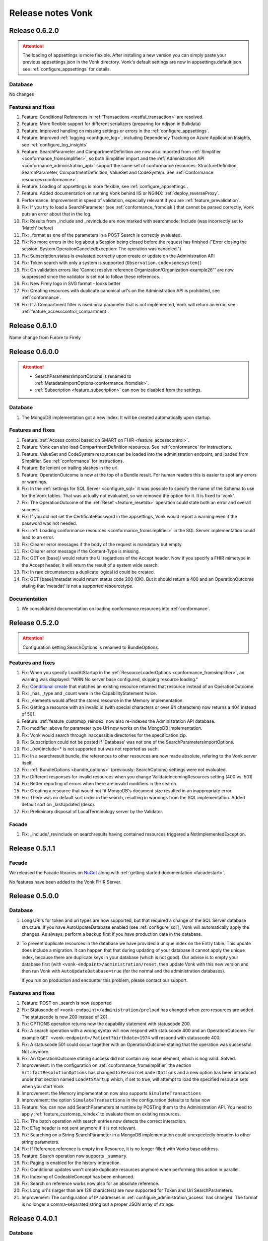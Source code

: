 .. _releasenotes:

Release notes Vonk
==================

Release 0.6.2.0
---------------

.. attention::

  The loading of appsettings is more flexible. After installing a new version you can simply paste your previous appsettings.json in the Vonk directory. Vonk's default settings are now in appsettings.default.json. see :ref:`configure_appsettings` for details.

Database
^^^^^^^^
No changes

Features and fixes
^^^^^^^^^^^^^^^^^^

#. Feature: Conditional References in :ref:`Transactions <restful_transaction>` are resolved.
#. Feature: More flexible support for different serializers (preparing for ndjson in Bulkdata)
#. Feature: Improved handling on missing settings or errors in the :ref:`configure_appsettings`.
#. Feature: Improved :ref:`logging <configure_log>`, including Dependency Tracking on Azure Application Insights, see :ref:`configure_log_insights`
#. Feature: SearchParameter and CompartmentDefinition are now also imported from :ref:`Simplifier <conformance_fromsimplifier>`, so both Simplifier import and the :ref:`Administration API <conformance_administration_api>` support the same set of conformance resources: StructureDefinition, SearchParameter, CompartmentDefinition, ValueSet and CodeSystem. See :ref:`Conformance resources<conformance>`.
#. Feature: Loading of appsettings is more flexible, see :ref:`configure_appsettings`.
#. Feature: Added documentation on running Vonk behind IIS or NGINX: :ref:`deploy_reverseProxy`.
#. Performance: Improvement in speed of validation, especially relevant if you are :ref:`feature_prevalidation`.
#. Fix: If you try to load a SearchParameter (see :ref:`conformance_fromdisk`) that cannot be parsed correctly, Vonk puts an error about that in the log.
#. Fix: Results from _include and _revinclude are now marked with searchmode: Include (was incorrectly set to 'Match' before)
#. Fix: _format as one of the parameters in a POST Search is correctly evaluated.
#. Fix: No more errors in the log about a Session being closed before the request has finished 
   ("Error closing the session. System.OperationCanceledException: The operation was canceled.")
#. Fix: Subscription.status is evaluated correctly upon create or update on the Administration API
#. Fix: Token search with only a system is supported (``Observation.code=somesystem|``)
#. Fix: On validation errors like 'Cannot resolve reference Organization/Organization-example26"' are now suppressed since the validator is set not to follow these references.
#. Fix: New Firely logo in SVG format - looks better
#. Fix: Creating resources with duplicate canonical url's on the Administration API is prohibited, see :ref:`conformance`.
#. Fix: If a Compartment filter is used on a parameter that is not implemented, Vonk will return an error, see :ref:`feature_accesscontrol_compartment`.

Release 0.6.1.0
---------------
Name change from Furore to Firely

Release 0.6.0.0
---------------

.. attention:: 

   * SearchParametersImportOptions is renamed to :ref:`MetadataImportOptions<conformance_fromdisk>`.
   * :ref:`Subscription <feature_subscription>` can now be disabled from the settings.

Database
^^^^^^^^
#. The MongoDB implementation got a new index. It will be created automatically upon startup.

Features and fixes
^^^^^^^^^^^^^^^^^^

#. Feature: :ref:`Access control based on SMART on FHIR <feature_accesscontrol>`.
#. Feature: Vonk can also load CompartmentDefinition resources. See :ref:`conformance` for instructions.
#. Feature: ValueSet and CodeSystem resources can be loaded into the administration endpoint, and loaded from Simplifier. See :ref:`conformance` for instructions.
#. Feature: Be lenient on trailing slashes in the url.
#. Feature: OperationOutcome is now at the top of a Bundle result. For human readers this is easier to spot any errors or warnings.
#. Fix: In the :ref:`settings for SQL Server <configure_sql>` it was possible to specify the name of the Schema to use for the Vonk tables. That was actually not evaluated, so we removed the option for it. It is fixed to 'vonk'.
#. Fix: The OperationOutcome of the :ref:`Reset <feature_resetdb>` operation could state both an error and overall success.
#. Fix: If you did not set the CertificatePassword in the appsettings, Vonk would report a warning even if the password was not needed.
#. Fix: :ref:`Loading conformance resources <conformance_fromsimplifier>` in the SQL Server implementation could lead to an error.
#. Fix: Clearer error messages if the body of the request is mandatory but empty.
#. Fix: Clearer error message if the Content-Type is missing.
#. Fix: GET on [base]/ would return the UI regardless of the Accept header. Now if you specify a FHIR mimetype in the Accept header, it will return the result of a system wide search.
#. Fix: In rare circumstances a duplicate logical id could be created.
#. Fix: GET [base]/metadat would return status code 200 (OK). But it should return a 400 and an OperationOutcome stating that 'metadat' is not a supported resourcetype.

Documentation
^^^^^^^^^^^^^

.. #. We added documentation on using IIS or NGINX as reverse proxies for Vonk.

#. We consolidated documentation on loading conformance resources into :ref:`conformance`.

Release 0.5.2.0
---------------

.. attention:: Configuration setting SearchOptions is renamed to BundleOptions.


Features and fixes
^^^^^^^^^^^^^^^^^^
#. Fix: When you specify LoadAtStartup in the :ref:`ResourceLoaderOptions <conformance_fromsimplifier>`, an warning was displayed: "WRN No server base configured, skipping resource loading."
#. Fix: `Conditional create <http://www.hl7.org/implement/standards/fhir/http.html#ccreate>`_ that matches an existing resource returned that resource instead of an OperationOutcome.
#. Fix: _has, _type and _count were in the CapabilityStatement twice.
#. Fix: _elements would affect the stored resource in the Memory implementation.
#. Fix: Getting a resource with an invalid id (with special characters or over 64 characters) now returns a 404 instead of 501.
#. Feature: :ref:`feature_customsp_reindex` now also re-indexes the Administration API database.
#. Fix: modifier :above for parameter type Url now works on the MongoDB implementation.
#. Fix: Vonk would search through inaccessible directories for the specification.zip.
#. Fix: Subscription could not be posted if 'Database' was not one of the SearchParametersImportOptions.
#. Fix: _(rev)include=* is not supported but was not reported as such.
#. Fix: In a searchresult bundle, the references to other resources are now made absolute, refering to the Vonk server itself.
#. Fix: :ref:`BundleOptions <bundle_options>` (previously: SearchOptions) settings were not evaluated.
#. Fix: Different responses for invalid resources when you change ValidateIncomingResources setting (400 vs. 501)
#. Fix: Better reporting of errors when there are invalid modifiers in the search.
#. Fix: Creating a resource that would not fit MongoDB's document size resulted in an inappropriate error.
#. Fix: There was no default sort order in the search, resulting in warnings from the SQL implementation. Added default sort on _lastUpdated (desc).
#. Fix: Preliminary disposal of LocalTerminology server by the Validator.

Facade
^^^^^^
#. Fix: _include/_revinclude on searchresults having contained resources triggered a NotImplementedException.

Release 0.5.1.1
---------------

Facade
^^^^^^

We released the Facade libraries on `NuGet <https://www.nuget.org/packages?q=vonk>`_ along with :ref:`getting started documentation <facadestart>`.

No features have been added to the Vonk FHIR Server.

Release 0.5.0.0
---------------

Database
^^^^^^^^
#. Long URI's for token and uri types are now supported, but that required a change of the SQL Server database structure. If you have AutoUpdateDatabase enabled (see :ref:`configure_sql`), Vonk will automatically apply the changes. As always, perform a backup first if you have production data in the database.
#. To prevent duplicate resources in the database we have provided a unique index on the Entry table. This update does include a migration. It can happen that that during updating of your database it cannot apply the unique index, because there are duplicate keys in your database (which is not good). Our advise is to empty your database first (with ``<vonk-endpoint>/administration/reset``, then update Vonk with this new version and then run Vonk with ``AutoUpdateDatabase=true`` (for the normal and the administration databases).

   If you run on production and encounter this problem, please contact our support. 

Features and fixes
^^^^^^^^^^^^^^^^^^
#. Feature: POST on _search is now supported
#. Fix: Statuscode of ``<vonk-endpoint>/administration/preload`` has changed when zero resources are added. The statuscode is now 200 instead of 201.
#. Fix: OPTIONS operation returns now the capability statement with statuscode 200.
#. Fix: A search operation with a wrong syntax will now respond with statuscode 400 and an OperationOutcome. For example ``GET <vonk-endpoint>/Patient?birthdate<1974`` will respond with statuscode 400.
#. Fix: A statuscode 501 could occur together with an OperationOutcome stating that the operation was successful. Not anymore.
#. Fix: An OperationOutcome stating success did not contain any issue element, which is nog valid. Solved. 
#. Improvement: In the configuration on :ref:`conformance_fromsimplifier` the section ``ArtifactResolutionOptions`` has changed to ``ResourceLoaderOptions`` and a new option has been introduced under that section named ``LoadAtStartup`` which, if set to true, will attempt to load the specified resource sets when you start Vonk
#. Improvement: the Memory implementation now also supports ``SimulateTransactions``
#. Improvement: the option ``SimulateTransactions`` in the configuration defaults to false now
#. Feature: You can now add SearchParameters at runtime by POSTing them to the Administration API. You need to apply :ref:`feature_customsp_reindex` to evaluate them on existing resources.
#. Fix: The batch operation with search entries now detects the correct interaction.
#. Fix: ETag header is not sent anymore if it is not relevant. 
#. Fix: Searching on a String SearchParameter in a MongoDB implementation could unexpectedly broaden to other string parameters.
#. Fix: If Reference.reference is empty in a Resource, it is no longer filled with Vonks base address.
#. Feature: Search operation now supports ``_summary``.
#. Fix: Paging is enabled for the history interaction.
#. Fix: Conditional updates won't create duplicate resources anymore when performing this action in parallel.
#. Fix: Indexing of CodeableConcept has been enhanced. 
#. Fix: Search on reference works now also for an absolute reference.
#. Fix: Long uri's (larger than are 128 characters) are now supported for Token and Uri SearchParameters.
#. Improvement: The configuration of IP addresses in :ref:`configure_administration_access` has changed. The format is no longer a comma-separated string but a proper JSON array of strings.


Release 0.4.0.1
---------------

Database
^^^^^^^^

#. Long URL's for absolute references are now supported, but that required a change of the SQL Server database structure. If you have AutoUpdateDatabase enabled, Vonk will automatically apply the changes. As always, perform a backup first if you have production data in the database.
#. Datetime elements have a new serialization format in MongoDB. After installing this version, you will see warnings about indexes on these fields. Please perform :ref:`feature_customsp_reindex`, for all parameters with ``<vonk-endpoint>/administration/reindex/all``. After the operation is complete, restart Vonk and the indexes will be created without errors.

Features and fixes
^^^^^^^^^^^^^^^^^^

#. Fix: SearchParameters with a hyphen ('-', e.g. general-practitioner) were not recognized in (reverse) chains.
#. Fix: CapabilityStatement is more complete, including (rev)includes and support for generic parameters besides the SearchParameters (like ``_count``). Also the SearchParameters now have their canonical url and a description.
#. Improvement: :ref:`feature_preload` gives more informative warning messages.
#. Fix: :ref:`feature_customsp_reindex` did not handle contained resources correctly. If you have used this feature on the 0.3.3 version, please apply it again with ``<vonk-endpoint>/administration/reindex/all`` to correct any errors.
#. Improvement: :ref:`Loading resources from Simplifier <conformance_fromsimplifier>` now also works for the Memory implementation.
#. Improvements on :ref:`feature_validation`: 

   * profile parameter can also be supplied on the url
   * if validation is successful, an OperationOutcome is still returned
   * it always returns 200, and not 422 if the resource could not be parsed

#. Feature: support for Conditional Read, honouring if-modified-since and if-none-match headers.
#. Fix: Allow for url's longer than 128 characters in Reference components.
#. Fix: Allow for an id in a resource on a Create interaction (and ignore that id).
#. Fix: Allow for an id in a resource on a Conditional Update interaction (and ignore that id).
#. Fix: Include Last-Modified header on Capability interaction.
#. Fix: Format Last-Modified header in `httpdate <https://www.w3.org/Protocols/rfc2616/rfc2616-sec3.html#sec3.3.1>`_ format.
#. Fix: Include version in bundle.entry.fullUrl on the History interaction.
#. Fix: Update ``_sort`` syntax from DSTU2 to STU3. Note: ``_sort`` is still only implemented for ``_lastUpdated``, mainly for the History interaction.
#. Improvement: If the request comes from a browser, the response is sent with a Content-Type of application/xml, to allow the browser to render it natively. Note that most browsers only render the narrative if they receive xml.

Release 0.3.3.0
---------------

.. attention:: We upgraded to .NET Core 2.0. For this release you have to install .NET Core Runtime 2.0, that you can download from `dot.net <https://www.microsoft.com/net/download/core#/runtime/>`_.

Hosting
^^^^^^^

The options for enabling and configuring HTTPS have moved. They are now in appsettings.json, under 'Hosting':
   ::

    "Hosting": {
      "HttpPort": 4080,
      "HttpsPort": 4081, // Enable this to use https
      "CertificateFile": "<your-certificate-file>.pfx", //Relevant when HttpsPort is present
      "CertificatePassword" : "<cert-pass>" // Relevant when HttpsPort is present
    },
  
   This means you have to adjust your environment variables for CertificateFile and CertificatePassword (if you had set them) to:
   ::

    VONK_Hosting:CertificateFile
    VONK_Hosting:CertificatePassword

   The setting 'UseHttps' is gone, in favour of Hosting:HttpsPort.

Database
^^^^^^^^

There are no changes to the database structure.

Features and fixes
^^^^^^^^^^^^^^^^^^

#. Feature: Subscription is more heavily checked on create and update. If all checks pass, status is set to active. If not, the Subscription is not stored, and Vonk returns an OperationOutcome with the errors.

   * Criteria must all be supported
   * Endpoint must be absolute and a correct url
   * Enddate is in the future
   * Payload mimetype is supported

#. Feature: use _elements on Search
#. Feature: :ref:`load profiles from your Simplifier project <conformance_fromsimplifier>` at startup.
#. Feature: Content-Length header is populated.
#. Fix: PUT or POST on /metadata returned 200 OK, but now returns 405 Method not allowed.
#. Fix: Sometimes an error message would appear twice in an OperationOutcome.
#. Fix: _summary is not yet implemented, but was not reported as 'not supported' in the OperationOutcome. Now it is. (Soon we will actually implement _summary.)
#. Fix: If-None-Exist header was also processed on an update, where it is only defined for a create. 
#. Fix: Set Bundle.entry.search.mode to 'outcome' for an OperationOutcome in the search results.
#. UI: Display software version on homepage.

Release 0.3.2.0
---------------

1. Fix: _include and _revinclude could include too many resources.

Release 0.3.1.0
---------------

1. IP address restricted access to Administration API functions.
2. Fix on Subscriptions: 
   
   #. Accept only Subscriptions with a channel of type rest-hook and the payload (if present) has a valid mimetype.
   #. Set them from requested to active if they are accepted.

Release 0.3.0.0
---------------

1. Database changes

  If you have professional support, please consult us on the best way to upgrade your database.

  #. The schema for the SQL Database has changed. It also requires re-indexing all resources. 
  #. The (implicit) schema for the documents in the MongoDb database has changed. 
  #. The Administration API requires a separate database (SQL) or collection (MongoDb).

2. New features:

  #. :ref:`Custom Search Parameters <feature_customsp>`
  #. Support for Subscriptions with rest-hook channel
  #. Preload resources from a zip.
  #. Reset database
  #. Conditional create / update / delete
  #. Support for the prefer header
  #. Validation on update / create (can be turned on/off)
  #. Restrict creates/updated to specific profiles.
  #. Configure supported interactions (turn certain interactions on/off)

3. New search features:

  #. ``_has``
  #. ``_type`` (search on system level)
  #. ``_list``
  #. ``_revinclude``

4. Enhancements

  #. ``:exact``: Correctly search case (in)sensitive when the :exact modifier is (not) used on string parameters.
  #. Enhanced reporting of errors and warnings in the OperationOutcome.
  #. Custom profiles / StructureDefinitions separated in the Administration API (instead of in the regular database).
  #. Full FHIRPath support for Search Parameters.
  #. Fixed date searches on dates without seconds and timezone
  #. Fixed evaluation of modifier :missing
  #. Correct total number of results in search result bundle.
  #. Fix paging links in search result bundle
  #. Better support for mimetypes.

5. DevOps:

  #. New :ref:`administration_api`
  #. Enabled logging of the SQL statements issued by Vonk (see :ref:`configure_log`)
  #. Migrations for SQL Server (auto create database schema, also for the Administration API)

6. Performance

  #. Added indexes to MongoDb and SQL Server implementations.




